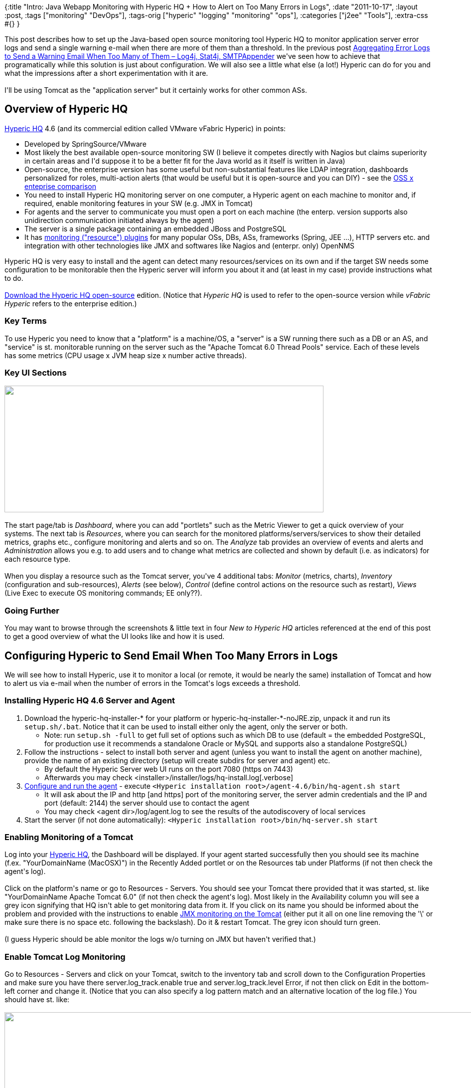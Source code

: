 {:title
 "Intro: Java Webapp Monitoring with Hyperic HQ + How to Alert on Too Many Errors in Logs",
 :date "2011-10-17",
 :layout :post,
 :tags ["monitoring" "DevOps"],
 :tags-orig ["hyperic" "logging" "monitoring" "ops"],
 :categories ["j2ee" "Tools"],
 :extra-css #{}
}

++++
This post describes how to set up the Java-based open source monitoring tool Hyperic HQ to monitor application server error logs and send a single warning e-mail when there are more of them than a threshold. In the previous post <a title="Permanent link to Aggregating Error Logs to Send a Warning Email When Too Many of Them – Log4j, Stat4j, SMTPAppender" href="../2011/10/15/aggregating-error-logs-to-send-a-warning-email-when-too-many-of-them-log4j-stat4j-smtpappender/" rel="bookmark">Aggregating Error Logs to Send a Warning Email When Too Many of Them – Log4j, Stat4j, SMTPAppender</a> we've seen how to achieve that programatically while this solution is just about configuration. We will also see a little what else (a lot!) Hyperic can do for you and what the impressions after a short experimentation with it are.<!--more--><br><br>I'll be using Tomcat as the "application server" but it certainly works for other common ASs.
<h2>Overview of Hyperic HQ</h2>
<a href="https://www.springsource.com/landing/hyperic-open-source-download">Hyperic HQ</a> 4.6 (and its commercial edition called VMware vFabric Hyperic) in points:
<ul>
	<li>Developed by SpringSource/VMware</li>
	<li>Most likely the best available open-source monitoring SW (I believe it competes directly with Nagios but claims superiority in certain areas and I'd suppose it to be a better fit for the Java world as it itself is written in Java)</li>
	<li>Open-source, the enterprise version has some useful but non-substantial features like LDAP integration, dashboards personalized for roles, multi-action alerts (that would be useful but it is open-source and you can DIY) - see the <a href="https://www.springsource.com/products/systems-management/compare">OSS x enteprise comparison</a></li>
	<li>You need to install Hyperic HQ monitoring server on one computer, a Hyperic agent on each machine to monitor and, if required, enable monitoring features in your SW (e.g. JMX in Tomcat)</li>
	<li>For agents and the server to communicate you must open a port on each machine (the enterp. version supports also unidirection communication initiated always by the agent)</li>
	<li>The server is a single package containing an embedded JBoss and PostgreSQL</li>
	<li>It has <a href="https://www.vmware.com/products/datacenter-virtualization/vfabric-hyperic/plugins.html">monitoring ("resource") plugins</a> for many popular OSs, DBs, ASs, frameworks (Spring, JEE ...), HTTP servers etc. and integration with other technologies like JMX and softwares like Nagios and (enterpr. only) OpenNMS</li>
</ul>
Hyperic HQ is very easy to install and the agent can detect many resources/services on its own and if the target SW needs some configuration to be monitorable then the Hyperic server will inform you about it and (at least in my case) provide instructions what to do.<br><br><a href="https://sourceforge.net/projects/hyperic-hq/files/">Download the Hyperic HQ open-source</a> edition. (Notice that <em>Hyperic HQ</em> is used to refer to the open-source version while <em>vFabric Hyperic</em> refers to the enterprise edition.)
<h3>Key Terms</h3>
To use Hyperic you need to know that a "platform" is a machine/OS, a "server" is a SW running there such as a DB or an AS, and "service" is st. monitorable running on the server such as the "Apache Tomcat 6.0 Thread Pools" service. Each of these levels has some metrics (CPU usage x JVM heap size x number active threads).
<h3>Key UI Sections</h3>
<img class="alignnone" title="Hyperic HQ - Navigation tabs" src="https://lh3.googleusercontent.com/-coEPG4NGrG4/Tp0uxELNdiI/AAAAAAAACLo/VOXs03lvrBc/s640/Hyperic_0-tabs.png" alt="" width="640" height="254" /><br><br>The start page/tab is <em>Dashboard</em>, where you can add "portlets" such as the Metric Viewer to get a quick overview of your systems. The next tab is <em>Resources</em>, where you can search for the monitored platforms/servers/services to show their detailed metrics, graphs etc., configure monitoring and alerts and so on. The <em>Analyze</em> tab provides an overview of events and alerts and <em>Administration</em> allows you e.g. to add users and to change what metrics are collected and shown by default (i.e. as indicators) for each resource type.<br><br>When you display a resource such as the Tomcat server, you've 4 additional tabs: <em>Monitor</em> (metrics, charts), <em>Inventory</em> (configuration and sub-resources), <em>Alerts</em> (see below), <em>Control</em> (define control actions on the resource such as restart), <em>Views</em> (Live Exec to execute OS monitoring commands; EE only??).
<h3>Going Further</h3>
You may want to browse through the screenshots &amp; little text in four <em>New to Hyperic HQ</em> articles referenced at the end of this post to get a good overview of what the UI looks like and how it is used.
<h2>Configuring Hyperic to Send Email When Too Many Errors in Logs</h2>
We will see how to install Hyperic, use it to monitor a local (or remote, it would be nearly the same) installation of Tomcat and how to alert us via e-mail when the number of errors in the Tomcat's logs exceeds a threshold.
<h3>Installing Hyperic HQ 4.6 Server and Agent</h3>
<ol>
	<li>Download the hyperic-hq-installer-* for your platform or hyperic-hq-installer-*-noJRE.zip, unpack it and run its <kbd>setup.sh/.bat</kbd>. Notice that it can be used to install either only the agent, only the server or both.</li>
<ul>
	<li>Note: run <kbd>setup.sh -full</kbd> to get full set of options such as which DB to use (default = the embedded PostgreSQL, for production use it recommends a standalone Oracle or MySQL and supports also a standalone PostgreSQL)</li>
</ul>
	<li>Follow the instructions - select to install both server and agent (unless you want to install the agent on another machine), provide the name of an existing directory (setup will create subdirs for server and agent) etc.</li>
<ul>
	<li>By default the Hyperic Server web UI runs on the port 7080 (https on 7443)</li>
	<li>Afterwards you may check &lt;installer&gt;/installer/logs/hq-install.log[.verbose]</li>
</ul>
	<li><a href="https://support.hyperic.com/display/DOC/Configure+and+Run+the+HQ+Agent">Configure and run the agent</a> - execute <kbd>&lt;Hyperic installation root&gt;/agent-4.6/bin/hq-agent.sh start</kbd></li>
<ul>
	<li>It will ask about the IP and http [and https] port of the monitoring server, the server admin credentials and the IP and port (default: 2144) the server should use to contact the agent</li>
	<li>You may check &lt;agent dir&gt;/log/agent.log to see the results of the autodiscovery of local services</li>
</ul>
	<li>Start the server (if not done automatically): <kbd>&lt;Hyperic installation root&gt;/bin/hq-server.sh start</kbd></li>
</ol>
<h3>Enabling Monitoring of a Tomcat</h3>
Log into your <a href="https://localhost:7080/">Hyperic HQ</a>, the Dashboard will be displayed. If your agent started successfully then you should see its machine (f.ex. "YourDomainName (MacOSX)") in the Recently Added portlet or on the Resources tab under Platforms (if not then check the agent's log).<br><br>Click on the platform's name or go to Resources - Servers. You should see your Tomcat there provided that it was started, st. like "YourDomainName Apache Tomcat 6.0" (if not then check the agent's log). Most likely in the Availability column you will see a grey icon signifying that HQ isn't able to get monitoring data from it. If you click on its name you should be informed about the problem and provided with the instructions to enable <a href="https://tomcat.apache.org/tomcat-6.0-doc/monitoring.html#Enabling_JMX_Remote">JMX monitoring on the Tomcat</a> (either put it all on one line removing the '\' or make sure there is no space etc. following the backslash). Do it &amp; restart Tomcat. The grey icon should turn green.<br><br>(I guess Hyperic should be able monitor the logs w/o turning on JMX but haven't verified that.)
<h3>Enable Tomcat Log Monitoring</h3>
Go to Resources - Servers and click on your Tomcat, switch to the inventory tab and scroll down to the Configuration Properties and make sure you have there server.log_track.enable true and server.log_track.level Error, if not then click on Edit in the bottom-left corner and change it. (Notice that you can also specify a log pattern match and an alternative location of the log file.) You should have st. like:<br><br><img class="alignnone" title="Hyperic HQ - View Server Inventory - Apache Tomcat 6.0" src="https://lh3.googleusercontent.com/-eCR8hLROfU0/TpwpWvkAtOI/AAAAAAAACLQ/VD0Qa7a2ggE/s1145/Hyperic_1-View%252520Server%252520Inventory-Apache%252520Tomcat%2525206.0.png" alt="" width="1145" height="258" /><br><br>You may actually set a lower log level as it is also possible to specify wich severity to track in the alert.
<h3>Setting Up an Alert</h3>
We will now tell Hyperic to produce a one-time alert when the number of errors in the log in the last 10 minutes exceeds 3. Alerts are shown in the UI and can be also send by email to any registered HQ user or just about any e-mail address.<br><br>Go to the Tomcat server resource (as above) and select the Alert sub-tab out of Monitor|Inventory|Alert|Control|View. Click on [Configure] and [New...] and fill it in as shown below:<br><br><img class="alignnone" title="Hyperic HQ Alert configuration: Too many exceptions" src="https://lh6.googleusercontent.com/-O45MdTzoGv8/TpwpWtVzsLI/AAAAAAAACLM/YhssG6arbP8/s1179/Hyperic_2-alert_config-too_many_exceptions.jpg" alt="" width="1179" height="645" /><br><br>At the bottom (not visible on the screenshot) you can click on <em>Notify Other Recipients</em> to add an e-mail address where to send the alerts.
<h3>Fire the Alert</h3>
Make your Tomcat log three exceptions and when coming back to the Hyperic UI or refreshing it you should see the alert in the masthead and also on the dashboard in the Recent Alerts portlet. If you configured the SMTP correctly and sat the alert to be send via e-mail then you should also get it into your mailbox.<br><br><img class="alignnone" title="Hyperic HQ Dashboard with two alerts" src="https://lh5.googleusercontent.com/-Ce8pszP9xOk/TpwpWsyiJ5I/AAAAAAAACLc/LMs4a-69D84/s800/Hyperic_3-Dashboard_with_alert.png" alt="" width="800" height="174" /><br><br>You can use the Recent Alerts portlet to mark an alert as fixed so that if the situation re-occures then a new alert will be generated (don't forget that we told HQ not to generate further alerts until fixed).
<h2>Impressions from Hyperic HQ 4.6</h2>
My experience with Hyperic HQ is extremely short so I cannot provide a well-founded evaluation, just a bunch of impressions.<br><br>It is certainly very powerful regarding what it can monitor, pretty easy to set up, and moderately intuitive. The UI is little old-fashioned but ops/devs folks are used to such things and don't need everything to be like GMail or GitHub. The configurability of the dashboard is quite disappointing (metric views only in one column, cannot combine more metrics in one view, lot of wasted space etc.), especially compared to what I got used to in IBM's Rational Jazz. But it is possible to get the data via a webservice so you might be able to build your own display. It would be nice to have multi-conditional alerts and scriptable actions in the open source editions but it is free after all.<br><br>I miss the ability to define custom derived metrics (e.g. mean + std. deviation) or aggregations (e.g. weighted average). It actually seems to me that HQ has no concept of metric data aggregation. The only way around that is to get the raw data e.g. via the <a href="https://github.com/hyperic/hqapi/blob/master/hqapi1/src/main/java/org/hyperic/hq/hqapi1/MetricDataApi.java">MetricDataApi</a> and agreggate it/derive metrics yourself.<br><br>To try out:
<ul>
	<li>Switch between Show List View and Show Chart View on the Resources tab</li>
	<li>Define a custom group of related resources to make it easier to show them all at once etc. (Resources - new group and then Tools Menu - Add to group)</li>
	<li>Script Service: run a custom measurement script on a scheduled basis and save metrics in the Hyperic database along with plugin-reported metrics (Google it)</li>
	<li>By default, HQ collects a small subset of the available metrics. You can change that at Administration - Monitoring Defaults - click the resource's Edit metric templates, check the metrics you want and whether to show them by default (= indicators), enter a collection interval and the button next to it</li>
	<li>Quote: "Even if developing Hyperic HQ plugins has an initial cost, we got familiar with it and developed many JMX Mbeans + associated Hyperic plugins" - <a href="https://code.google.com/p/xebia-france/wiki/XebiaManagementExtras">available at Google Code/Xebia</a></li>
</ul>
<h2>Conclusion</h2>
Hyperic HQ looks really good (as a tool, not the UI). Somewhere it may be difficult to get a port at the server and at the monitored machine open and you should absolutely use an external DB and be aware of its possible rapid growth if you collect lot of monitoring data and don't purge the older ones in some way. Its functionality is pretty good regarding both what can be monitored and what you can do with the data in the UI and if that is not enough then you have the webservice HQAPI and the full source code of HQ at your disposal. I'm certainly looking forward to trying it out on my next project.<br><br><em>If you have an experience with Hyperic HQ, please share it with us in the comments. Thanks!</em>
<h2>Related</h2>
<ul>
	<li><strong>Recommended</strong>: <a href="https://my.opera.com/ekoprabowo/blog/new-to-hyperic-hq-part-1">New to Hyperic HQ: Part 1</a> (dashboard), <a href="https://my.opera.com/ekoprabowo/blog/2008/12/16/new-to-hyperic-hq-part-2">Part 2</a> (resources), <a href="https://my.opera.com/ekoprabowo/blog/show.dml/2829801">Part 3</a> (adding new platform/server), <a href="https://my.opera.com/ekoprabowo/blog/2008/12/18/new-to-hyperic-hq-part-4">Part 4</a> (alerts) - lot of screenshots, only little of text, pretty useful for an overview and some common tasks</li>
	<li><strong>Recommended</strong>: <a href="https://www.hyperic.com/demo/tutorials/monitoring">Demo - Monitoring in Hyperic HQ</a> (6 min video) - the 3 types of metrics, how to interpret them correctly. A good run-through the application.</li>
	<li>Hyperic resources</li>
<ul>
	<li><a href="https://support.hyperic.com/display/hyperforge/Home">HyperForge</a> - the home of Hyperic resource (i.e. monitoring) plugins</li>
	<li><a href="https://support.hyperic.com/display/DOCS46/vFabric+Hyperic+4.6">Hyperic HQ/vFabric 4.6 documentation wiki</a>. The way they mark what is in the open-source and what in the EE version is beyond my comprehension (e.g. Alerts are in both while the advanced alert func. only in EE but can you <a href="https://support.hyperic.com/display/DOCS46/Alerts+and+Alert+Definitions">see a difference?</a>). See also <a href="https://support.hyperic.com/display/EVO/Hyperic+Overview">4.5's Hyperic HQ Overview</a> (or the less conscise version for <a href="https://support.hyperic.com/display/DOCS46/vFabric+Hyperic+Overview">4.6</a>).</li>
	<li><a href="https://support.hyperic.com/display/DOCS46/About+vFabric+Hyperic+Web+Services+API">Hyperic WebService API</a> (HQAPI) - get alerts, metric data, ... . <a href="https://github.com/hyperic/hqapi">HQAPI at GitHub</a>.</li>
</ul>
	<li>Articles etc.</li>
<ul>
	<li><a href="https://www.youtube.com/watch?v=hJEd5ApAH-g">YouTube: Understanding JMX Plugins in Hyperic HQ</a> (35 min) - intro, plugins arch., concepts, building JMX plugins</li>
	<li><a href="https://suniluiit.wordpress.com/2011/02/21/apache-cassandra-monitoring-through-hyperic-hq/">Apache Cassandra monitoring through Hyperic HQ</a> (using a custom JMX plugin, HQ 4.4)</li>
	<li><a href="https://akanshajain.sys-con.com/node/1523569/mobile">Monitoring webapps with Hyperic &amp; Hyperic web service API</a> (2008) - lot of HQAPI code</li>
	<li><a href="https://static.springsource.com/projects/tc-server/2.0/admin/html/ch03.html">Configuring and Monitoring tc Runtime Instances Using Hyperic HQ</a></li>
</ul>
</ul>
<h3>Related Tools</h3>
<ul>
	<li><a href="https://newrelic.com/">New Relic</a> - SaaS, has Java agent for Java 5+, supports multiple languages and PaaS providers, a Java and REST API in addition to that, drill down into slow transactions/DB operations. NewRelic Lite with very elementary monitoring is free, 14d trial for Pro. Nice UI, the drill-down is very valuable. Actively developed and extended (e.g. recently server monitoring). ThoughtWorks <a href="https://www.thoughtworks.com/articles/technology-radar-july-2011">Technology Radar 7/2011</a> recommends it (they used it for RoR and .NET).</li>
	<li><a href="https://appdynamics.com/products-features-and-benefits.php">AppDynamics</a> (see this article about <a href="https://www.appdynamics.com/blog/2011/11/01/just-how-useful-is-jmx-monitoring/">A.D. in use</a>) - monitoring &amp; support for analysis via drill-down to the problematic areas. Pretty good if you have an application stack that it supports. SaaS or local deployment.</li>
</ul>
++++
